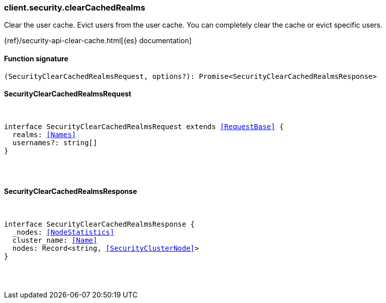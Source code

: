 [[reference-security-clear_cached_realms]]

////////
===========================================================================================================================
||                                                                                                                       ||
||                                                                                                                       ||
||                                                                                                                       ||
||        ██████╗ ███████╗ █████╗ ██████╗ ███╗   ███╗███████╗                                                            ||
||        ██╔══██╗██╔════╝██╔══██╗██╔══██╗████╗ ████║██╔════╝                                                            ||
||        ██████╔╝█████╗  ███████║██║  ██║██╔████╔██║█████╗                                                              ||
||        ██╔══██╗██╔══╝  ██╔══██║██║  ██║██║╚██╔╝██║██╔══╝                                                              ||
||        ██║  ██║███████╗██║  ██║██████╔╝██║ ╚═╝ ██║███████╗                                                            ||
||        ╚═╝  ╚═╝╚══════╝╚═╝  ╚═╝╚═════╝ ╚═╝     ╚═╝╚══════╝                                                            ||
||                                                                                                                       ||
||                                                                                                                       ||
||    This file is autogenerated, DO NOT send pull requests that changes this file directly.                             ||
||    You should update the script that does the generation, which can be found in:                                      ||
||    https://github.com/elastic/elastic-client-generator-js                                                             ||
||                                                                                                                       ||
||    You can run the script with the following command:                                                                 ||
||       npm run elasticsearch -- --version <version>                                                                    ||
||                                                                                                                       ||
||                                                                                                                       ||
||                                                                                                                       ||
===========================================================================================================================
////////

[discrete]
[[client.security.clearCachedRealms]]
=== client.security.clearCachedRealms

Clear the user cache. Evict users from the user cache. You can completely clear the cache or evict specific users.

{ref}/security-api-clear-cache.html[{es} documentation]

[discrete]
==== Function signature

[source,ts]
----
(SecurityClearCachedRealmsRequest, options?): Promise<SecurityClearCachedRealmsResponse>
----

[discrete]
==== SecurityClearCachedRealmsRequest

[pass]
++++
<pre>
++++
interface SecurityClearCachedRealmsRequest extends <<RequestBase>> {
  realms: <<Names>>
  usernames?: string[]
}

[pass]
++++
</pre>
++++
[discrete]
==== SecurityClearCachedRealmsResponse

[pass]
++++
<pre>
++++
interface SecurityClearCachedRealmsResponse {
  _nodes: <<NodeStatistics>>
  cluster_name: <<Name>>
  nodes: Record<string, <<SecurityClusterNode>>>
}

[pass]
++++
</pre>
++++
